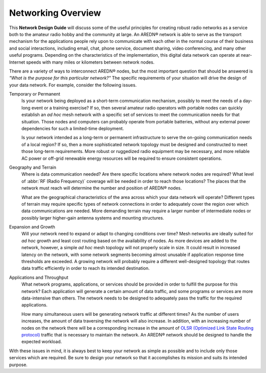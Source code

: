 ===================
Networking Overview
===================

This **Network Design Guide** will discuss some of the useful principles for creating robust radio networks as a service both to the amateur radio hobby and the community at large. An AREDN® network is able to serve as the transport mechanism for the applications people rely upon to communicate with each other in the normal course of their business and social interactions, including email, chat, phone service, document sharing, video conferencing, and many other useful programs. Depending on the characteristics of the implementation, this digital data network can operate at near-Internet speeds with many miles or kilometers between network nodes.

There are a variety of ways to interconnect AREDN® nodes, but the most important question that should be answered is *"What is the purpose for this particular network?"* The specific requirements of your situation will drive the design of your data network. For example, consider the following issues.

Temporary or Permanent
  Is your network being deployed as a short-term communication mechanism, possibly to meet the needs of a day-long event or a training exercise? If so, then several amateur radio operators with portable nodes can quickly establish an *ad hoc* mesh network with a specific set of services to meet the communication needs for that situation. Those nodes and computers can probably operate from portable batteries, without any external power dependencies for such a limited-time deployment.

  Is your network intended as a long-term or permanent infrastructure to serve the on-going communication needs of a local region? If so, then a more sophisticated network topology must be designed and constructed to meet those long-term requirements. More robust or ruggedized radio equipment may be necessary, and more reliable AC power or off-grid renewable energy resources will be required to ensure consistent operations.

Geography and Terrain
  Where is data communication needed? Are there specific locations where network nodes are required? What level of :abbr:`RF (Radio Frequency)` coverage will be needed in order to reach those locations? The places that the network must reach will determine the number and position of AREDN® nodes.

  What are the geographical characteristics of the area across which your data network will operate? Different types of terrain may require specific types of network connections in order to adequately cover the region over which data communications are needed. More demanding terrain may require a larger number of intermediate nodes or possibly larger higher-gain antenna systems and mounting structures.

Expansion and Growth
  Will your network need to expand or adapt to changing conditions over time? Mesh networks are ideally suited for *ad hoc* growth and least cost routing based on the availability of nodes. As more devices are added to the network, however, a simple *ad hoc* mesh topology will not properly scale in size. It could result in increased latency on the network, with some network segments becoming almost unusable if application response time thresholds are exceeded. A growing network will probably require a different well-designed topology that routes data traffic efficiently in order to reach its intended destination.

Applications and Throughput
  What network programs, applications, or services should be provided in order to fulfill the purpose for this network? Each application will generate a certain amount of data traffic, and some programs or services are more data-intensive than others. The network needs to be designed to adequately pass the traffic for the required applications.

  How many simultaneous users will be generating network traffic at different times? As the number of users increases, the amount of data traversing the network will also increase. In addition, with an increasing number of nodes on the network there will be a corresponding increase in the amount of `OLSR (Optimized Link State Routing protocol) <https://en.wikipedia.org/wiki/Optimized_Link_State_Routing_Protocol>`_ traffic that is necessary to maintain the network. An AREDN® network should be designed to handle the expected workload.

With these issues in mind, it is always best to keep your network as simple as possible and to include only those services which are required. Be sure to design your network so that it accomplishes its mission and suits its intended purpose.
